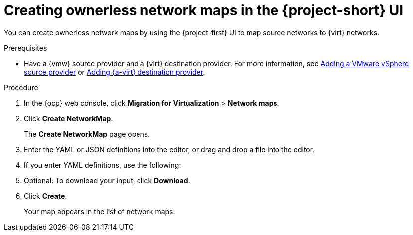// Module included in the following assemblies:
//
// * documentation/doc-Migration_Toolkit_for_Virtualization/master.adoc

:_content-type: PROCEDURE
[id="creating-yaml-based-network-maps-ui_{context}"]
= Creating ownerless network maps in the {project-short} UI

You can create ownerless network maps by using the {project-first} UI to map source networks to {virt} networks.

.Prerequisites

* Have a {vmw} source provider and a {virt} destination provider. For more information, see xref:adding-source-provider_vmware[Adding a VMware vSphere source provider] or xref:adding-source-provider_dest_vmware[Adding {a-virt} destination provider].

.Procedure

. In the {ocp} web console, click *Migration for Virtualization* > *Network maps*.
. Click *Create NetworkMap*.
+
The *Create NetworkMap* page opens.
. Enter the YAML or JSON definitions into the editor, or drag and drop a file into the editor.
. If you enter YAML definitions, use the following:

ifdef::vmware[]
[source,yaml,subs="attributes+"]
----
$  cat << EOF | {oc} apply -f -
apiVersion: forklift.konveyor.io/v1beta1
kind: NetworkMap
metadata:
  name: <network_map>
  namespace: <namespace>
spec:
  map:
    - destination:
        name: <network_name>
        type: pod <1>
      source: <2>
        id: <source_network_id>
        name: <source_network_name>
    - destination:
        name: <network_attachment_definition> <3>
        namespace: <network_attachment_definition_namespace> <4>
        type: multus
      source:
        id: <source_network_id>
        name: <source_network_name>
  provider:
    source:
      name: <source_provider>
      namespace: <namespace>
    destination:
      name: <destination_provider>
      namespace: <namespace>
EOF
----
<1> Allowed values are `pod`, `multus`, and `ignored`. Use `ignored` to avoid attaching VMs to this network for this migration.
<2> You can use either the `id` or the `name` parameter to specify the source network. For `id`, specify the VMware vSphere network Managed Object Reference (moRef). To retrieve the moRef, see xref:retrieving-vmware-moref_vmware[Retrieving a VMware vSphere moRef].
<3> Specify a network attachment definition for each additional {virt} network.
<4> Required only when `type` is `multus`. Specify the namespace of the {virt} network attachment definition.
endif::[]

ifdef::rhv[]
[source,yaml,subs="attributes+"]
----
$  cat << EOF | {oc} apply -f -
apiVersion: forklift.konveyor.io/v1beta1
kind: NetworkMap
metadata:
  name: <network_map>
  namespace: <namespace>
spec:
  map:
    - destination:
        name: <network_name>
        type: pod <1>
      source: <2>
        id: <source_network_id>
        name: <source_network_name>
    - destination:
        name: <network_attachment_definition> <3>
        namespace: <network_attachment_definition_namespace> <4>
        type: multus
      source:
        id: <source_network_id>
        name: <source_network_name>
  provider:
    source:
      name: <source_provider>
      namespace: <namespace>
    destination:
      name: <destination_provider>
      namespace: <namespace>
EOF
----
<1> Allowed values are `pod` and `multus`.
<2> You can use either the `id` or the `name` parameter to specify the source network. For `id`, specify the {rhv-short} network Universal Unique ID (UUID).
<3> Specify a network attachment definition for each additional {virt} network.
<4> Required only when `type` is `multus`. Specify the namespace of the {virt} network attachment definition.
endif::[]

ifdef::ova[]
[source,yaml,subs="attributes+"]
----
$  cat << EOF | {oc} apply -f -
apiVersion: forklift.konveyor.io/v1beta1
kind: NetworkMap
metadata:
  name: <network_map>
  namespace: <namespace>
spec:
  map:
    - destination:
        name: <network_name>
        type: pod <1>
      source:
        id: <source_network_id> <2>
    - destination:
        name: <network_attachment_definition> <3>
        namespace: <network_attachment_definition_namespace> <4>
        type: multus
      source:
        id: <source_network_id>
  provider:
    source:
      name: <source_provider>
      namespace: <namespace>
    destination:
      name: <destination_provider>
      namespace: <namespace>
EOF
----
<1> Allowed values are `pod` and `multus`.
<2> Specify the OVA network Universal Unique ID (UUID).
<3> Specify a network attachment definition for each additional {virt} network.
<4> Required only when `type` is `multus`. Specify the namespace of the {virt} network attachment definition.
endif::[]

ifdef::ostack[]
[source,yaml,subs="attributes+"]
----
$  cat << EOF | {oc} apply -f -
apiVersion: forklift.konveyor.io/v1beta1
kind: NetworkMap
metadata:
  name: <network_map>
  namespace: <namespace>
spec:
  map:
    - destination:
        name: <network_name>
        type: pod <1>
      source:<2>
        id: <source_network_id>
        name: <source_network_name>
    - destination:
        name: <network_attachment_definition> <3>
        namespace: <network_attachment_definition_namespace> <4>
        type: multus
      source:
        id: <source_network_id>
        name: <source_network_name>
  provider:
    source:
      name: <source_provider>
      namespace: <namespace>
    destination:
      name: <destination_provider>
      namespace: <namespace>
EOF
----
<1> Allowed values are `pod` and `multus`.
<2> You can use either the `id` or the `name` parameter to specify the source network. For `id`, specify the {osp} network UUID.
<3> Specify a network attachment definition for each additional {virt} network.
<4> Required only when `type` is `multus`. Specify the namespace of the {virt} network attachment definition.
endif::[]

ifdef::cnv[]
[source,yaml,subs="attributes+"]
----
$  cat << EOF | {oc} apply -f -
apiVersion: forklift.konveyor.io/v1beta1
kind: NetworkMap
metadata:
  name: <network_map>
  namespace: <namespace>
spec:
  map:
    - destination:
        name: <network_name>
        type: pod <1>
      source:
        name: <network_name>
        type: pod
    - destination:
        name: <network_attachment_definition> <2>
        namespace: <network_attachment_definition_namespace> <3>
        type: multus
      source:
        name: <network_attachment_definition>
        namespace: <network_attachment_definition_namespace>
        type: multus
  provider:
    source:
      name: <source_provider>
      namespace: <namespace>
    destination:
      name: <destination_provider>
      namespace: <namespace>
EOF
----
<1> Allowed values are `pod` and `multus`.
<2> Specify a network attachment definition for each additional {virt} network. Specify the
`namespace` either by using the `namespace property` or with a name built as follows: `<network_namespace>/<network_name>`.
<3> Required only when `type` is `multus`. Specify the namespace of the {virt} network attachment definition.
endif::[]

[start=5]
. Optional: To download your input, click *Download*.
. Click *Create*. 
+
Your map appears in the list of network maps. 

